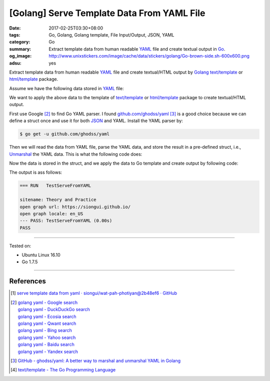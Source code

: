 [Golang] Serve Template Data From YAML File
###########################################

:date: 2017-02-25T03:30+08:00
:tags: Go, Golang, Golang template, File Input/Output, JSON, YAML
:category: Go
:summary:  Extract template data from human readable YAML_ file and create
           textual output in Go_.
:og_image: http://www.unixstickers.com/image/cache/data/stickers/golang/Go-brown-side.sh-600x600.png
:adsu: yes


Extract template data from human readable YAML_ file and create textual/HTML
output by Golang_ `text/template`_ or `html/template`_ package.

Assume we have the following data stored in YAML_ file:

.. show_github_file:: siongui userpages content/code/go/yaml-template-data/tmpldata.yaml

We want to apply the above data to the template of `text/template`_ or
`html/template`_ package to create textual/HTML output.

First use Google [2]_ to find Go YAML parser. I found `github.com/ghodss/yaml`_
[3]_ is a good choice because we can define a struct once and use it for both
JSON_ and YAML. Install the YAML parser by:

.. code-block:: bash

  $ go get -u github.com/ghodss/yaml

Then we will read the data from YAML file, parse the YAML data, and store the
result in a pre-defined struct, i.e., Unmarshal_ the YAML data. This is what the
following code does:

.. adsu:: 2
.. show_github_file:: siongui userpages content/code/go/yaml-template-data/yml.go
.. adsu:: 3

Now the data is stored in the struct, and we apply the data to Go template and
create output by following code:

.. show_github_file:: siongui userpages content/code/go/yaml-template-data/yml_test.go
.. adsu:: 4

The output is ass follows:

.. code-block:: txt

  === RUN   TestServeFromYAML

  sitename: Theory and Practice
  open graph url: https://siongui.github.io/
  open graph locale: en_US
  --- PASS: TestServeFromYAML (0.00s)
  PASS

----

Tested on:

- Ubuntu Linux 16.10
- Go 1.7.5

----

References
++++++++++

.. [1] `serve template data from yaml · siongui/wat-pah-photiyan@2b48ef6 · GitHub <https://github.com/siongui/wat-pah-photiyan/commit/2b48ef6be45c66cb9299a6badaba5d964ebc8134>`_
.. [2] | `golang yaml - Google search <https://www.google.com/search?q=golang+yaml>`_
       | `golang yaml - DuckDuckGo search <https://duckduckgo.com/?q=golang+yaml>`_
       | `golang yaml - Ecosia search <https://www.ecosia.org/search?q=golang+yaml>`_
       | `golang yaml - Qwant search <https://www.qwant.com/?q=golang+yaml>`_
       | `golang yaml - Bing search <https://www.bing.com/search?q=golang+yaml>`_
       | `golang yaml - Yahoo search <https://search.yahoo.com/search?p=golang+yaml>`_
       | `golang yaml - Baidu search <https://www.baidu.com/s?wd=golang+yaml>`_
       | `golang yaml - Yandex search <https://www.yandex.com/search/?text=golang+yaml>`_
.. adsu:: 5
.. [3] `GitHub - ghodss/yaml: A better way to marshal and unmarshal YAML in Golang <https://github.com/ghodss/yaml>`_
.. [4] `text/template - The Go Programming Language <https://golang.org/pkg/text/template/>`_

.. _Go: https://golang.org/
.. _Golang: https://golang.org/
.. _html/template: https://golang.org/pkg/html/template/
.. _text/template: https://golang.org/pkg/text/template/
.. _Execute: https://golang.org/pkg/text/template/#Template.Execute
.. _YAML: https://www.google.com/search?q=YAML
.. _JSON: https://www.google.com/search?q=JSON
.. _Unmarshal: https://godoc.org/github.com/ghodss/yaml#Unmarshal
.. _github.com/ghodss/yaml: https://github.com/ghodss/yaml
